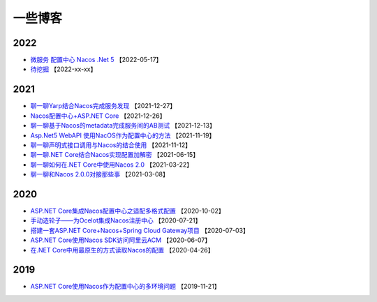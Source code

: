 一些博客
===============

2022
^^^^^^^^^^^^^

- `微服务 配置中心 Nacos .Net 5 <https://blog.csdn.net/i2blue/article/details/124827269>`_  【2022-05-17】
- `待挖掘 <https://github.com/nacos-group/nacos-sdk-csharp>`_  【2022-xx-xx】


2021
^^^^^^^^^^^^^

- `聊一聊Yarp结合Nacos完成服务发现 <https://mp.weixin.qq.com/s/VkGSyqW0jZq4XzrEQTLbOQ>`_  【2021-12-27】
- `Nacos配置中心+ASP.NET Core  <https://www.cnblogs.com/igeekfan/p/nacos-aspnetcore.html>`_  【2021-12-26】
- `聊一聊基于Nacos的metadata完成服务间的AB测试 <https://mp.weixin.qq.com/s/gm2Pt5WKMYncIWW1tb6N7g>`_  【2021-12-13】
- `Asp.Net5 WebAPI 使用NacOS作为配置中心的方法 <https://www.cnblogs.com/puzi0315/p/15577888.html>`_  【2021-11-19】
- `聊一聊声明式接口调用与Nacos的结合使用 <https://mp.weixin.qq.com/s/ySWaEVs-EETe_mvjpqdxQA>`_  【2021-11-12】
- `聊一聊.NET Core结合Nacos实现配置加解密 <https://mp.weixin.qq.com/s/XAWBGyHkmluC8pkJrsVW8g>`_  【2021-06-15】
- `聊一聊如何在.NET Core中使用Nacos 2.0 <https://mp.weixin.qq.com/s/iC6lFJJsHUFUveSJhoZxgA>`_  【2021-03-22】
- `聊一聊和Nacos 2.0.0对接那些事 <https://mp.weixin.qq.com/s/YOasHrZiJlT44RvD67Ayeg>`_ 【2021-03-08】


2020
^^^^^^^^^^^^^

- `ASP.NET Core集成Nacos配置中心之适配多格式配置 <https://mp.weixin.qq.com/s/jAr1pPNXWfdF2QO2dN5sdw>`_ 【2020-10-02】
- `手动造轮子——为Ocelot集成Nacos注册中心 <https://www.cnblogs.com/wucy/p/13353824.html>`_ 【2020-07-21】
- `搭建一套ASP.NET Core+Nacos+Spring Cloud Gateway项目 <https://www.cnblogs.com/wucy/p/13230453.html>`_  【2020-07-03】
- `ASP.NET Core使用Nacos SDK访问阿里云ACM <https://mp.weixin.qq.com/s/RHXE4WvSne4fulBzPbaH2A>`_  【2020-06-07】
- `在.NET Core中用最原生的方式读取Nacos的配置 <https://mp.weixin.qq.com/s/CsR1he4UsI6PSujMlwOpyg>`_ 【2020-04-26】


2019
^^^^^^^^^^^^

- `ASP.NET Core使用Nacos作为配置中心的多环境问题 <https://www.cnblogs.com/catcher1994/p/11906556.html>`_ 【2019-11-21】
